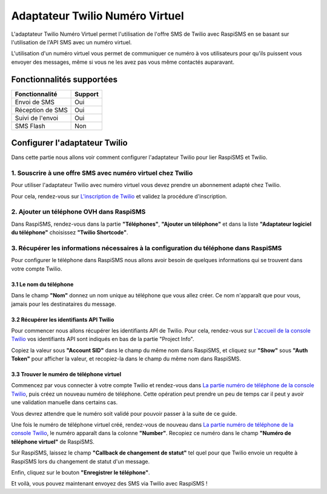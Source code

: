 ================================
Adaptateur Twilio Numéro Virtuel
================================
L'adaptateur Twilio Numéro Virtuel permet l'utilisation de l'offre SMS de Twilio avec RaspiSMS en se basant sur l'utilisation de l'API SMS avec un numéro virtuel.

L'utilisation d'un numéro virtuel vous permet de communiquer ce numéro à vos utilisateurs pour qu'ils puissent vous envoyer des messages, même si vous ne les avez pas vous même contactés auparavant.

Fonctionnalités supportées
--------------------------
================ =========
 Fonctionnalité   Support
================ =========
Envoi de SMS     Oui
Réception de SMS Oui
Suivi de l'envoi Oui
SMS Flash        Non
================ =========



Configurer l'adaptateur Twilio
------------------------------
Dans cette partie nous allons voir comment configurer l'adaptateur Twilio pour lier RaspiSMS et Twilio.

1. Souscrire à une offre SMS avec numéro virtuel chez Twilio
''''''''''''''''''''''''''''''''''''''''''''''''''''''''''''
Pour utiliser l'adaptateur Twilio avec numéro virtuel vous devez prendre un abonnement adapté chez Twilio.

Pour cela, rendez-vous sur `L'inscription de Twilio`_ et validez la procédure d'inscription.


2. Ajouter un téléphone OVH dans RaspiSMS
'''''''''''''''''''''''''''''''''''''''''
Dans RaspiSMS, rendez-vous dans la partie **"Téléphones"**, **"Ajouter un téléphone"** et dans la liste **"Adaptateur logiciel du téléphone"** choisissez **"Twilio Shortcode"**.

3. Récupérer les informations nécessaires à la configuration du téléphone dans RaspiSMS
'''''''''''''''''''''''''''''''''''''''''''''''''''''''''''''''''''''''''''''''''''''''
Pour configurer le téléphone dans RaspiSMS nous allons avoir besoin de quelques informations qui se trouvent dans votre compte Twilio.

3.1 Le nom du téléphone
#######################
Dans le champ **"Nom"** donnez un nom unique au téléphone que vous allez créer. Ce nom n'apparaît que pour vous, jamais pour les destinataires du message.

3.2 Récupérer les identifiants API Twilio
###############################################
Pour commencer nous allons récupérer les identifiants API de Twilio. Pour cela, rendez-vous sur `L'accueil de la console Twilio`_ vos identifiants API sont indiqués en bas de la partie "Project Info".

Copiez la valeur sous **"Account SID"** dans le champ du même nom dans RaspiSMS, et cliquez sur **"Show"** sous **"Auth Token"** pour afficher la valeur, et recopiez-la dans le champ du même nom dans RaspiSMS.

3.3 Trouver le numéro de téléphone virtuel
############################################
Commencez par vous connecter à votre compte Twilio et rendez-vous dans `La partie numéro de téléphone de la console Twilio`_, puis créez un nouveau numéro de téléphone. Cette opération peut prendre un peu de temps car il peut y avoir une validation manuelle dans certains cas.

Vous devrez attendre que le numéro soit validé pour pouvoir passer à la suite de ce guide.

Une fois le numéro de téléphone virtuel créé, rendez-vous de nouveau dans `La partie numéro de téléphone de la console Twilio`_, le numéro apparaît dans la colonne **"Number"**. Recopiez ce numéro dans le champ **"Numéro de téléphone virtuel"** de RaspiSMS.

Sur RaspiSMS, laissez le champ **"Callback de changement de statut"** tel quel pour que Twilio envoie un requête à RaspiSMS lors du changement de statut d'un message.

Enfin, cliquez sur le bouton **"Enregistrer le téléphone"**.

Et voilà, vous pouvez maintenant envoyez des SMS via Twilio avec RaspiSMS !




.. _L'inscription de Twilio: https://www.twilio.com/try-twilio
.. _La partie numéro de téléphone de la console Twilio: https://www.twilio.com/console/phone-numbers/incoming
.. _L'accueil de la console Twilio: https://www.twilio.com/console
